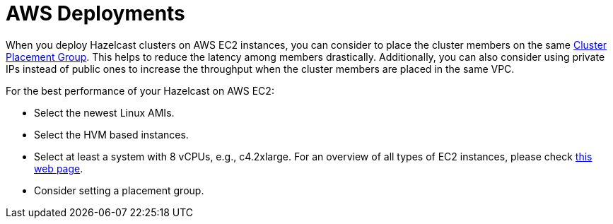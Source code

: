 [[aws-depl-perf]]
= AWS Deployments

When you deploy Hazelcast clusters on AWS EC2 instances, you can consider to place the
cluster members on the same https://docs.aws.amazon.com/AWSEC2/latest/UserGuide/placement-groups.html#placement-groups-cluster[Cluster Placement Group]. This helps to reduce the latency among members drastically.
Additionally, you can also consider using private IPs
instead of public ones to increase the throughput when the cluster
members are placed in the same VPC.

For the best performance of your Hazelcast on AWS EC2:

* Select the newest Linux AMIs.
* Select the HVM based instances.
* Select at least a system with 8 vCPUs, e.g., c4.2xlarge. For an overview of all types of
EC2 instances, please check https://www.ec2instances.info[this web page^].
* Consider setting a placement group.
